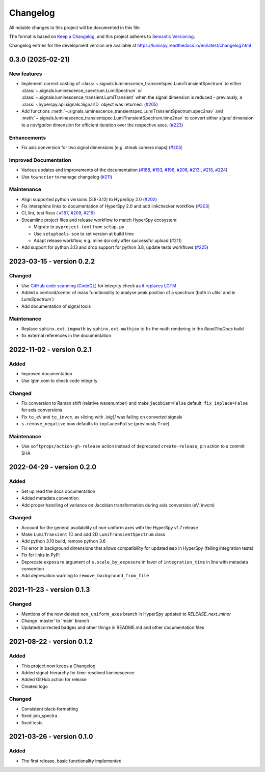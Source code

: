 Changelog
*********

All notable changes to this project will be documented in this file.

The format is based on `Keep a Changelog <https://keepachangelog.com/en/1.0.0/>`_,
and this project adheres to `Semantic Versioning <https://semver.org/spec/v2.0.0.html>`_.

Changelog entries for the development version are available at
https://lumispy.readthedocs.io/en/latest/changelog.html


.. towncrier-draft-entries:: |release| [UNRELEASED]

.. towncrier release notes start

.. _changes_0.3.0:

0.3.0 (2025-02-21)
==================

New features
------------

- Implement correct casting of :class:`~.signals.luminescence_transientspec.LumiTransientSpectrum` to either :class:`~.signals.luminescence_spectrum.LumiSpectrum` or :class:`~.signals.luminescence_transient.LumiTransient` when the signal dimension is reduced - previously, a :class:`~hyperspy.api.signals.Signal1D` object was returned. (`#205 <https://github.com/lumispy/lumispy/issues/205>`_)
- Add functions :meth:`~.signals.luminescence_transientspec.LumiTransientSpectrum.spec2nav` and :meth:`~.signals.luminescence_transientspec.LumiTransientSpectrum.time2nav` to convert either `signal` dimension to a `navigation` dimension for efficient iteration over the respective axes. (`#223 <https://github.com/lumispy/lumispy/issues/223>`_)

Enhancements
------------

- Fix axis conversion for two signal dimensions (e.g. streak camera maps) (`#205 <https://github.com/lumispy/lumispy/issues/205>`_)

Improved Documentation
----------------------

- Various updates and improvements of the documentation (`#188 <https://github.com/lumispy/lumispy/issues/188>`_, `#193 <https://github.com/lumispy/lumispy/issues/193>`_, `#196 <https://github.com/lumispy/lumispy/issues/196>`_, `#206 <https://github.com/lumispy/lumispy/issues/206>`_, `#213 <https://github.com/lumispy/lumispy/issues/213>`_ , `#218 <https://github.com/lumispy/lumispy/issues/218>`_, `#224 <https://github.com/lumispy/lumispy/issues/224>`_)
- Use ``towncrier`` to manage changelog (`#211 <https://github.com/lumispy/lumispy/issues/211>`_)

Maintenance
-----------

- Align supported python versions (3.8-3.12) to HyperSpy 2.0 (`#202 <https://github.com/lumispy/lumispy/issues/202>`_)
- Fix intersphinx links to documentation of HyperSpy 2.0 and add linkchecker workflow (`#203 <https://github.com/lumispy/lumispy/issues/203>`_)
- CI, lint, test fixes ( `#187 <https://github.com/lumispy/lumispy/issues/187>`_, `#209 <https://github.com/lumispy/lumispy/issues/209>`_, `#216 <https://github.com/lumispy/lumispy/issues/216>`_)
- Streamline project files and release workflow to match HyperSpy ecosystem:

  - Migrate to ``pyproject.toml`` from ``setup.py``
  - Use ``setuptools-scm`` to set version at build time
  - Adapt release workflow, e.g. mine doi only after successful upload (`#211 <https://github.com/lumispy/lumispy/issues/211>`_)

- Add support for python 3.13 and drop support for python 3.8, update tests workflows (`#225 <https://github.com/lumispy/lumispy/issues/225>`_)


.. _changes_0.2.2:

2023-03-15 - version 0.2.2
==========================
Changed
-------
- Use `GitHub code scanning (CodeQL)
  <https://docs.github.com/en/code-security/code-scanning/automatically-scanning-your-code-for-vulnerabilities-and-errors/about-code-scanning-with-codeql>`_
  for integrity check as `it replaces LGTM
  <https://github.blog/2022-08-15-the-next-step-for-lgtm-com-github-code-scanning/>`_
- Added a centroid/center of mass functionality to analyse peak position of a spectrum (both in `utils`` and in `LumiSpectrum``)
- Add documentation of signal tools

Maintenance
-----------
- Replace ``sphinx.ext.imgmath`` by ``sphinx.ext.mathjax`` to fix the math rendering in the *ReadTheDocs* build
- fix external references in the documentation


.. _changes_0.2.1:

2022-11-02 - version 0.2.1
==========================
Added
-----
- Improved documentation
- Use lgtm.com to check code integrity

Changed
-------
- Fix conversion to Raman shift (relative wavenumber) and make ``jacobian=False`` default; ``fix inplace=False`` for axis conversions
- Fix ``to_eV`` and ``to_invcm``, as slicing with `.isig[]` was failing on converted signals
- ``s.remove_negative`` now defaults to ``inplace=False`` (previously ``True``)

Maintenance
-----------
- Use ``softprops/action-gh-release`` action instead of deprecated ``create-release``, pin action to a commit SHA


.. _changes_0.2.0:

2022-04-29 - version 0.2.0
==========================
Added
-----
- Set up read the docs documentation
- Added metadata convention
- Add proper handling of variance on Jacobian transformation during axis conversion (eV, invcm)

Changed
-------
- Account for the general availability of non-uniform axes with the HyperSpy v1.7 release
- Make ``LumiTransient`` 1D and add 2D ``LumiTransientSpectrum`` class
- Add python 3.10 build, remove python 3.6
- Fix error in background dimensions that allows compatibility for updated ``map`` in HyperSpy (failing integration tests)
- Fix for links in PyPi
- Deprecate ``exposure`` argument of ``s.scale_by_exposure`` in favor of ``integration_time`` in line with metadata convention
- Add deprecation warning to ``remove_background_from_file``


.. _changes_0.1.3:

2021-11-23 - version 0.1.3
==========================
Changed
-------
- Mentions of the now deleted ``non_uniform_axes`` branch in HyperSpy updated to `RELEASE_next_minor`
- Change 'master' to 'main' branch
- Updated/corrected badges and other things in README.md and other documentation files


.. _changes_0.1.2:

2021-08-22 - version 0.1.2
==========================
Added
-----
- This project now keeps a Changelog
- Added signal-hierarchy for time-resolved luminescence
- Added GitHub action for release
- Created logo

Changed
-------
- Consistent black-formatting
- fixed join_spectra
- fixed tests


.. _changes_0.1.0:

2021-03-26 - version 0.1.0
==========================
Added
-----
- The first release, basic functionality implemented

